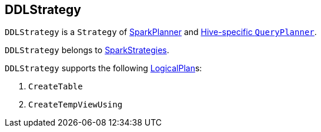== DDLStrategy

`DDLStrategy` is a `Strategy` of link:spark-sql-SparkPlanner.adoc[SparkPlanner] and link:spark-sql-HiveSessionState.adoc[Hive-specific `QueryPlanner`].

`DDLStrategy` belongs to link:spark-sql-catalyst-QueryPlanner.adoc#SparkStrategies[SparkStrategies].

`DDLStrategy` supports the following link:spark-sql-LogicalPlan.adoc[LogicalPlan]s:

1. `CreateTable`
2. `CreateTempViewUsing`

